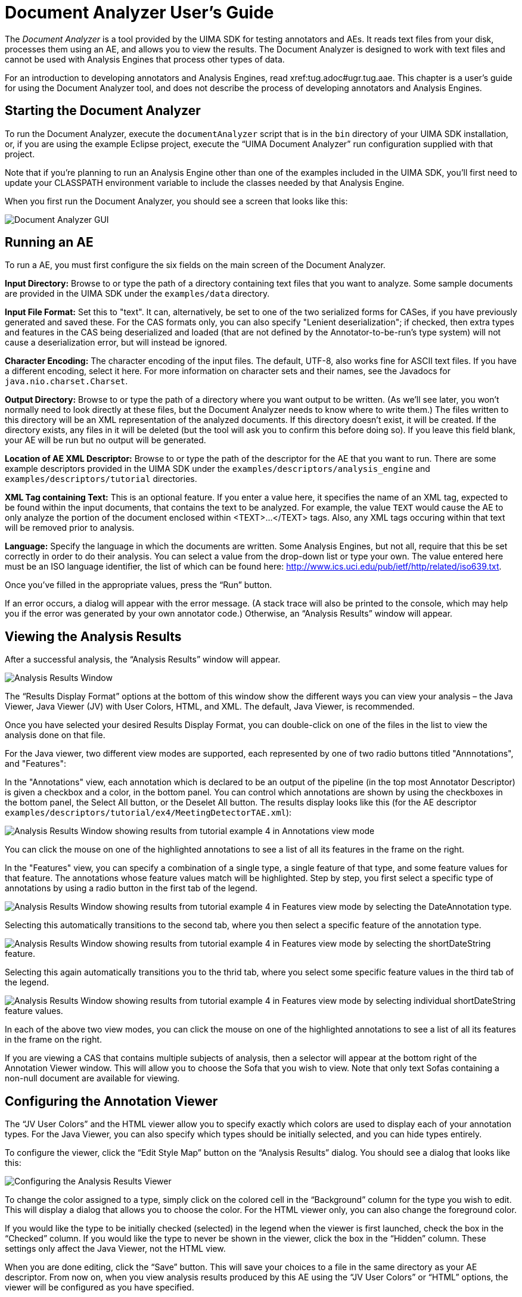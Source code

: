 // Licensed to the Apache Software Foundation (ASF) under one
// or more contributor license agreements. See the NOTICE file
// distributed with this work for additional information
// regarding copyright ownership. The ASF licenses this file
// to you under the Apache License, Version 2.0 (the
// "License"); you may not use this file except in compliance
// with the License. You may obtain a copy of the License at
//
// http://www.apache.org/licenses/LICENSE-2.0
//
// Unless required by applicable law or agreed to in writing,
// software distributed under the License is distributed on an
// "AS IS" BASIS, WITHOUT WARRANTIES OR CONDITIONS OF ANY
// KIND, either express or implied. See the License for the
// specific language governing permissions and limitations
// under the License.

[[ugr.tools.doc_analyzer]]
= Document Analyzer User's Guide

The _Document Analyzer_ is a tool provided by the UIMA SDK for testing annotators and AEs.
It reads text files from your disk, processes them using an AE, and allows you to view the results.
The Document Analyzer is designed to work with text files and cannot be used with Analysis Engines that process other types of data.

For an introduction to developing annotators and Analysis Engines, read xref:tug.adoc#ugr.tug.aae[Annotator and Analysis Engine Developer's Guide]$$.$$
This chapter is a user's guide for using the Document Analyzer tool, and does not describe the process of developing annotators and Analysis Engines.

[[ugr.tools.doc_analyzer.starting]]
== Starting the Document Analyzer

To run the Document Analyzer, execute the `documentAnalyzer` script that is in the `bin` directory of your UIMA SDK installation, or, if you are using the example Eclipse project, execute the "`UIMA Document Analyzer`" run configuration supplied with that project.

Note that if you're planning to run an Analysis Engine other than one of the examples included in the UIMA SDK, you'll first need to update your CLASSPATH environment variable to include the classes needed by that Analysis Engine.

When you first run the Document Analyzer, you should see a screen that looks like this: 


image::images/tools/tools.doc_analyzer/DocAnalyzerScr1.png[Document Analyzer GUI]


[[ugr.tools.doc_analyzer.running_an_ae]]
== Running an AE

To run a AE, you must first configure the six fields on the main screen of the Document Analyzer.

*Input Directory:*   Browse to or type the path of a directory containing text files that you want to analyze.
Some sample documents are provided in the UIMA SDK under the `examples/data` directory.

*Input File Format:* Set this to "text".  It can, alternatively,  be set to one of the two serialized forms for CASes, if you have previously generated and saved these.
For the CAS formats only, you can also specify "Lenient deserialization"; if checked, then extra types and features in the CAS being deserialized and loaded (that are not defined by the Annotator-to-be-run's type system) will not cause a deserialization error, but will instead be ignored.

*Character Encoding:*   The character encoding of the input files.
The default, UTF-8, also works fine for ASCII text files.
If you have a different encoding, select it here.
For more information on character sets and their names, see the Javadocs for ``java.nio.charset.Charset``.

*Output Directory:* Browse to or type the path of a directory where you want output to be written.
(As we'll see later, you won't normally need to look directly at these files, but the Document Analyzer needs to know where to write them.) The files written to this directory will be an XML representation of the analyzed documents.
If this directory doesn't exist, it will be created.
If the directory exists, any files in it will be deleted (but the tool will ask you to confirm this before doing so). If you leave this field blank, your AE will be run but no output will be generated.

*Location of AE XML Descriptor:*   Browse to or type the path of the descriptor for the AE that you want to run.
There are some example descriptors provided in the UIMA SDK under the `examples/descriptors/analysis_engine` and `examples/descriptors/tutorial` directories.

*XML Tag containing Text:*   This is an optional feature.
If you enter a value here, it specifies the name of an XML tag, expected to be found within the input documents, that contains the text to be analyzed.
For example, the value `TEXT` would cause the AE to only analyze the portion of the document enclosed within <TEXT>...</TEXT> tags.
Also, any XML tags occuring within that text will be removed prior to analysis.

*Language:* Specify the language in which the documents are written.
Some Analysis Engines, but not all, require that this be set correctly in order to do their analysis.
You can select a value from the drop-down list or type your own.
The value entered here must be an ISO language identifier, the list of which can be found here: http://www.ics.uci.edu/pub/ietf/http/related/iso639.txt. 

Once you've filled in the appropriate values, press the "`Run`" button.

If an error occurs, a dialog will appear with the error message.
(A stack trace will also be printed to the console, which may help you if the error was generated by your own annotator code.)  Otherwise, an "`Analysis Results`" window will appear.

[[ugr.tools.doc_analyzer.viewing_results]]
== Viewing the Analysis Results

After a successful analysis, the "`Analysis
Results`" window will appear. 


image::images/tools/tools.doc_analyzer/image004.jpg[Analysis Results Window]

The "`Results Display Format`" options at the bottom of this window show the different ways you can view your analysis – the Java Viewer, Java Viewer (JV) with User Colors, HTML, and XML.
The default, Java Viewer, is recommended.

Once you have selected your desired Results Display Format, you can double-click on one of the files in the list to view the analysis done on that file.

For the Java viewer, two different view modes are supported, each represented by one of two  radio buttons titled "Annnotations", and "Features":

In the "Annotations" view, each annotation which is declared to be an output of the pipeline  (in the top most Annotator Descriptor) is given a checkbox and a color, in the bottom panel.
You can control which annotations are shown by using the checkboxes in the bottom panel, the Select All button,  or the Deselet All button.
The results display looks like this (for the AE descriptor ``examples/descriptors/tutorial/ex4/MeetingDetectorTAE.xml``): 


image::images/tools/tools.doc_analyzer/image006v2.png[Analysis Results Window showing results from tutorial example 4 in Annotations view mode]

You can click the mouse on one of the highlighted annotations to see a list of all its features in the frame on the right.

In the "Features" view, you can specify a combination of a single type, a single feature of that type, and some feature values for that feature.
The annotations whose feature values match will be highlighted.
Step by step, you first select a specific type of annotations by using  a radio button in the first tab of the legend. 


image::images/tools/tools.doc_analyzer/image007-1v2.png[Analysis Results Window showing results from tutorial example 4 in Features view mode by selecting the DateAnnotation type.]

Selecting this automatically transitions to the second tab, where you then select a specific feature  of the annotation type. 


image::images/tools/tools.doc_analyzer/image007-2v2.png[Analysis Results Window showing results from tutorial example 4 in Features view mode by selecting the shortDateString feature.]

Selecting this again automatically transitions you to the thrid tab, where you select some specific feature  values in the third tab of the legend. 


image::images/tools/tools.doc_analyzer/image007-3v2.png[Analysis Results Window showing results from tutorial example 4 in Features view mode by selecting individual shortDateString feature values.]

In each of the above two view modes, you can click the mouse on one of the highlighted  annotations to see a list of all its features in the frame on the right.

If you are viewing a CAS that contains multiple subjects of analysis, then a selector will appear at the bottom right of the Annotation Viewer window.
This will allow you to choose the Sofa that you wish to view.
Note that only text Sofas containing a non-null document are available for viewing.

[[ugr.tools.doc_analyzer.configuring]]
== Configuring the Annotation Viewer

The "`JV User Colors`" and the HTML viewer allow you to specify exactly which colors are used to display each of your annotation types.
For the Java Viewer, you can also specify which types should be initially selected, and you can hide types entirely.

To configure the viewer, click the "`Edit Style
Map`" button on the "`Analysis Results`" dialog.
You should see a dialog that looks like this: 


image::images/tools/tools.doc_analyzer/image008.jpg[Configuring the Analysis Results Viewer]

To change the color assigned to a type, simply click on the colored cell in the "`Background`" column for the type you wish to edit.
This will display a dialog that allows you to choose the color.
For the HTML viewer only, you can also change the foreground color.

If you would like the type to be initially checked (selected) in the legend when the viewer is first launched, check the box in the "`Checked`" column.
If you would like the type to never be shown in the viewer, click the box in the "`Hidden`" column.
These settings only affect the Java Viewer, not the HTML view.

When you are done editing, click the "`Save`" button.
This will save your choices to a file in the same directory as your AE descriptor.
From now on, when you view analysis results produced by this AE using the "`JV User Colors`" or "`HTML`" options, the viewer will be configured as you have specified.

[[ugr.tools.doc_analyzer.interactive_mode]]
== Interactive Mode

Interactive Mode allows you to analyze text that you type or cut-and-paste into the tool, rather than requiring that the documents be stored as files.

In the main Document Analyzer window, you can invoke Interactive Mode by clicking the "`Interactive`" button instead of the "`Run`" button.
This will display a dialog that looks like this: 


image::images/tools/tools.doc_analyzer/image010.jpg[Invoking Interactive Mode]

You can type or cut-and-paste your text into this window, then choose your Results Display Format and click the "`Analyze`" button.
Your AE will be run on the text that you supplied and the results will be displayed as usual.

[[ugr.tools.doc_analyzer.view_mode]]
== View Mode

If you have previously run a AE and saved its analysis results, you can use the Document Analyzer's View mode to view those results, without re-running your analysis.
To do this, on the main Document Analyzer window simply select the location of your analyzed documents in the "`Output Directory`" dialog and click the "`View`" button.
You can then view your analysis results as described in Section <<ugr.tools.doc_analyzer.viewing_results>>.
